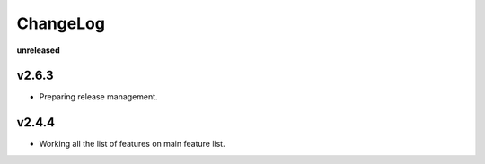 ChangeLog
=========

**unreleased**

v2.6.3
------

* Preparing release management.

v2.4.4
------

* Working all the list of features on main feature list.
